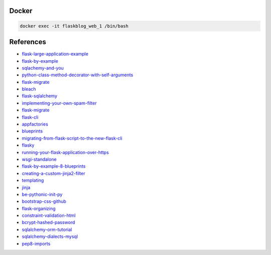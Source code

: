 Docker
******

.. code:: bash

  docker exec -it flaskblog_web_1 /bin/bash

References
**********

- flask-large-application-example_
- flask-by-example_
- sqlachemy-and-you_
- python-class-method-decorator-with-self-arguments_
- flask-migrate_
- bleach_
- flask-sqlalchemy_
- implementing-your-own-spam-filter_
- flask-migrate_
- flask-cli_
- appfactories_
- blueprints_
- migrating-from-flask-script-to-the-new-flask-cli_
- flasky_
- running-your-flask-application-over-https_
- wsgi-standalone_
- flask-by-example-8-blueprints_
- creating-a-custom-jinja2-filter_
- templating_
- jinja_
- be-pythonic-init-py_
- bootstrap-css-github_
- flask-organizing_
- constraint-validation-html_
- bcrypt-hashed-password_
- sqlalchemy-orm-tutorial_
- sqlalchemy-dialects-mysql_
- pep8-imports_

.. _flask-large-application-example: https://github.com/Robpol86/Flask-Large-Application-Example
.. _flask-by-example: https://github.com/realpython/flask-by-example
.. _sqlachemy-and-you: http://lucumr.pocoo.org/2011/7/19/sqlachemy-and-you/
.. _python-class-method-decorator-with-self-arguments: https://stackoverflow.com/questions/11731136/python-class-method-decorator-with-self-arguments
.. _flask-migrate: https://flask-migrate.readthedocs.io/en/latest/
.. _bleach: http://pythonhosted.org/bleach/
.. _flask-sqlalchemy: http://flask-sqlalchemy.pocoo.org/2.3/
.. _implementing-your-own-spam-filter: https://cambridgespark.com/content/tutorials/implementing-your-own-spam-filter/index.html
.. _flask-cli: http://flask.pocoo.org/docs/0.12/cli/
.. _appfactories: http://flask.pocoo.org/docs/0.12/patterns/appfactories/#app-factories
.. _blueprints: http://flask.pocoo.org/docs/0.12/blueprints/#blueprints
.. _migrating-from-flask-script-to-the-new-flask-cli: https://blog.miguelgrinberg.com/post/migrating-from-flask-script-to-the-new-flask-cli
.. _flasky: https://github.com/miguelgrinberg/flasky
.. _running-your-flask-application-over-https: https://blog.miguelgrinberg.com/post/running-your-flask-application-over-https
.. _wsgi-standalone: http://flask.pocoo.org/docs/0.12/deploying/wsgi-standalone/
.. _flask-by-example-8-blueprints: https://danidee10.github.io/2016/11/20/flask-by-example-8.html
.. _creating-a-custom-jinja2-filter: https://www.packtpub.com/mapt/book/web_development/9781783983407/2/ch02lvl1sec21/creating-a-custom-jinja2-filter
.. _templating: http://flask.pocoo.org/docs/0.12/templating/
.. _jinja: http://jinja.pocoo.org/
.. _be-pythonic-init-py: http://mikegrouchy.com/blog/2012/05/be-pythonic-__init__py.html
.. _bootstrap-css-github: https://github.com/twbs/bootstrap/blob/v4-dev/dist/css/bootstrap.css
.. _flask-organizing: http://exploreflask.com/en/latest/organizing.html
.. _constraint-validation-html : https://css-tricks.com/form-validation-part-1-constraint-validation-html/
.. _bcrypt-hashed-password: https://stackoverflow.com/questions/5881169/what-column-type-length-should-i-use-for-storing-a-bcrypt-hashed-password-in-a-d
.. _sqlalchemy-orm-tutorial: http://docs.sqlalchemy.org/en/latest/orm/tutorial.html
.. _sqlalchemy-dialects-mysql: http://docs.sqlalchemy.org/en/latest/dialects/mysql.html
.. _pep8-imports: https://www.python.org/dev/peps/pep-0008/#imports